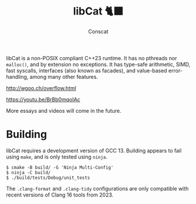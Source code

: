 #+TITLE: libCat 🐈‍⬛
#+AUTHOR: Conscat
#+OPTIONS: ^:{}
#+STARTUP: fold

libCat is a non-POSIX compliant C++23 runtime. It has no pthreads nor =malloc()=, and by extension no exceptions. It has type-safe arithmetic, SIMD, fast syscalls, interfaces (also known as facades), and value-based error-handling, among many other features.

[[http://wgoo.ch/overflow.html]]

[[https://youtu.be/BrBb0mqoIAc]]

More essays and videos will come in the future.

* Building
libCat requires a development version of GCC 13. Building appears to fail using =make=, and is only tested using =ninja=.
#+BEGIN_SRC
  $ cmake -B build/ -G 'Ninja Multi-Config'
  $ ninja -C build/
  $ ./build/tests/Debug/unit_tests
#+END_SRC

The =.clang-format= and =.clang-tidy= configurations are only compatible with recent versions of Clang 16 tools from 2023.
